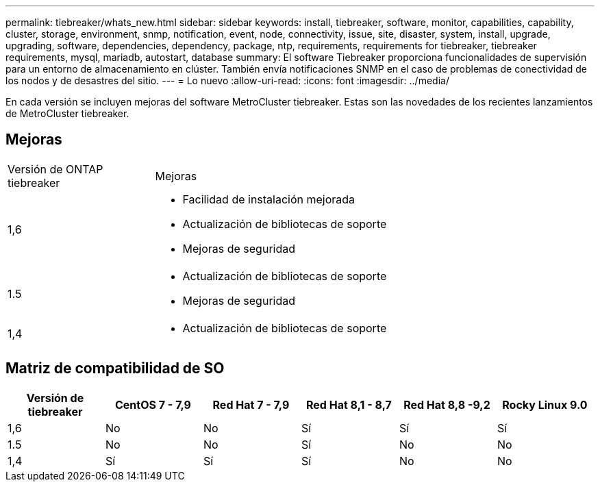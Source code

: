 ---
permalink: tiebreaker/whats_new.html 
sidebar: sidebar 
keywords: install, tiebreaker, software, monitor, capabilities, capability, cluster, storage, environment, snmp, notification, event, node, connectivity, issue, site, disaster, system, install, upgrade, upgrading, software, dependencies, dependency, package, ntp, requirements, requirements for tiebreaker, tiebreaker requirements, mysql, mariadb, autostart, database 
summary: El software Tiebreaker proporciona funcionalidades de supervisión para un entorno de almacenamiento en clúster. También envía notificaciones SNMP en el caso de problemas de conectividad de los nodos y de desastres del sitio. 
---
= Lo nuevo
:allow-uri-read: 
:icons: font
:imagesdir: ../media/


[role="lead lead"]
En cada versión se incluyen mejoras del software MetroCluster tiebreaker. Estas son las novedades de los recientes lanzamientos de MetroCluster tiebreaker.



== Mejoras

[cols="25,75"]
|===


| Versión de ONTAP tiebreaker | Mejoras 


 a| 
1,6
 a| 
* Facilidad de instalación mejorada
* Actualización de bibliotecas de soporte
* Mejoras de seguridad




 a| 
1.5
 a| 
* Actualización de bibliotecas de soporte
* Mejoras de seguridad




 a| 
1,4
 a| 
* Actualización de bibliotecas de soporte


|===


== Matriz de compatibilidad de SO

[cols="2,2,2,2,2,2"]
|===
| Versión de tiebreaker | CentOS 7 - 7,9 | Red Hat 7 - 7,9 | Red Hat 8,1 - 8,7 | Red Hat 8,8 -9,2 | Rocky Linux 9.0 


 a| 
1,6
 a| 
No
 a| 
No
 a| 
Sí
 a| 
Sí
 a| 
Sí



 a| 
1.5
 a| 
No
 a| 
No
 a| 
Sí
 a| 
No
 a| 
No



 a| 
1,4
 a| 
Sí
 a| 
Sí
 a| 
Sí
 a| 
No
 a| 
No

|===